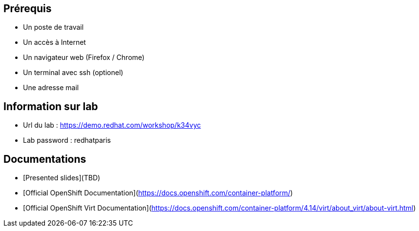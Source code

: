 == Prérequis

* Un poste de travail
* Un accès à Internet
* Un navigateur web (Firefox / Chrome)
* Un terminal avec ssh (optionel)
* Une adresse mail

== Information sur lab

* Url du lab : https://demo.redhat.com/workshop/k34vyc
* Lab password : redhatparis


== Documentations

* [Presented slides](TBD)
* [Official OpenShift Documentation](https://docs.openshift.com/container-platform/)
* [Official OpenShift Virt Documentation](https://docs.openshift.com/container-platform/4.14/virt/about_virt/about-virt.html)